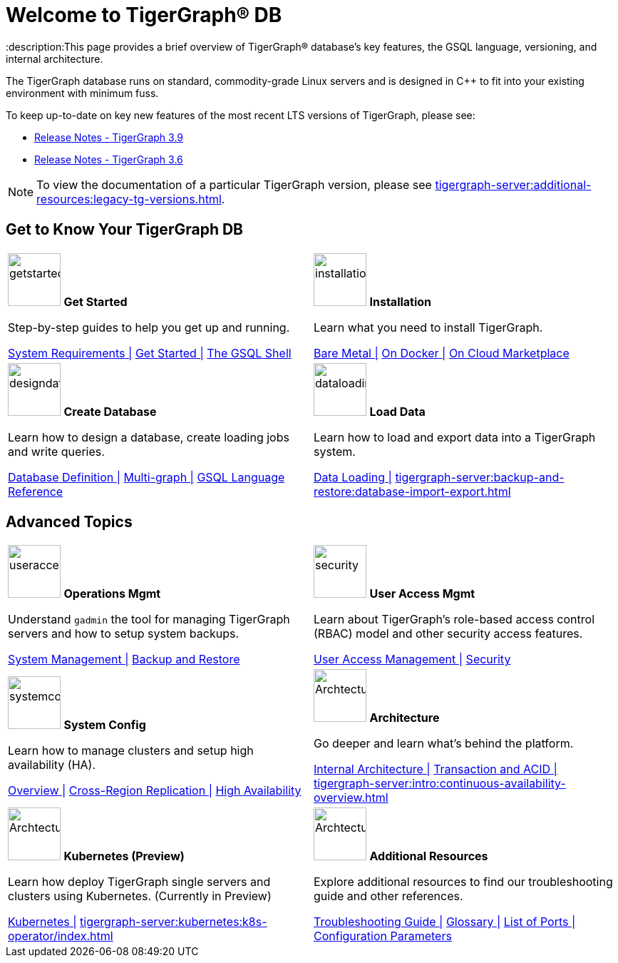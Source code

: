 = Welcome to TigerGraph(R) DB
:description:This page provides a brief overview of TigerGraph(R) database's key features, the GSQL language, versioning, and internal architecture.
:page-aliases: introduction.adoc

//Introduction and Welcome
The TigerGraph database runs on standard, commodity-grade Linux servers and is designed in C++ to fit into your existing environment with minimum fuss.

To keep up-to-date on key new features of the most recent LTS versions of TigerGraph, please see:

* xref:release-notes:index.adoc[Release Notes - TigerGraph 3.9]
* xref:3.6@tigergraph-server:release-notes:index.adoc[Release Notes - TigerGraph 3.6]

NOTE: To view the documentation of a particular TigerGraph version, please see xref:tigergraph-server:additional-resources:legacy-tg-versions.adoc[].

== Get to Know Your TigerGraph DB
[.home-card,cols="2",grid=none,frame=none, separator=¦ ]
|===
¦
image:getstarted-homecard.png[alt=getstarted,width=74,height=74]
*Get Started*

Step-by-step guides to help you get up and running.

xref:tigergraph-server:installation:hw-and-sw-requirements.adoc[System Requirements |]
xref:tigergraph-server:getting-started:index.adoc[Get Started |]
xref:tigergraph-server:gsql-shell:index.adoc[The GSQL Shell]

¦
image:installation-homecard.png[alt=installation,width=74,height=74]
*Installation*

Learn what you need to install TigerGraph.

xref:tigergraph-server:installation:bare-metal-install.adoc[Bare Metal |]
xref:tigergraph-server:getting-started:docker.adoc[On Docker |]
xref:tigergraph-server:getting-started:cloud-images/index.adoc[On Cloud Marketplace]

¦
image:designdatbase-homecard.png[alt=designdatbase,width=74,height=74]
*Create Database*

Learn how to design a database, create loading jobs and write queries.

xref:tigergraph-server:getting-started:database-definition.adoc[Database Definition |]
xref:multigraph-overview.adoc[Multi-graph |]
xref:gsql-ref:intro:index.adoc[GSQL Language Reference]

¦
image:DataLoading-Homecard.png[alt=dataloading,width=74,height=74]
*Load Data*

Learn how to load and export data into a TigerGraph system.

xref:tigergraph-server:data-loading:index.adoc[Data Loading |]
xref:tigergraph-server:backup-and-restore:database-import-export.adoc[]

|===

== Advanced Topics
[.home-card,cols="2",grid=none,frame=none, separator=¦ ]
|===
¦
image:systemmanagment-homecard.png[alt=useraccess,width=74,height=74]
*Operations Mgmt*

Understand `gadmin` the tool for managing TigerGraph servers and how to setup system backups.

xref:tigergraph-server:system-management:management-with-gadmin.adoc[System Management |]
xref:tigergraph-server:backup-and-restore:index.adoc[Backup and Restore ]

¦
image:security-homecard.png[alt=security,width=74,height=74]
*User Access Mgmt*

Learn about TigerGraph's role-based access control (RBAC) model and other security access features.

xref:tigergraph-server:user-access:index.adoc[User Access Management |]
xref:tigergraph-server:security:index.adoc[Security ]

¦
image:systemconig-homecard.png[alt=systemconig,width=74,height=74]
*System Config*

Learn how to manage clusters and setup high availability (HA).

xref:tigergraph-server:cluster-and-ha-management:index.adoc[Overview |]
xref:tigergraph-server:cluster-and-ha-management:crr-index.adoc[Cross-Region Replication |]
xref:tigergraph-server:cluster-and-ha-management:ha-overview.adoc[High Availability ]

¦
image:ArchtectureOverview-homecard.png[alt=ArchtectureOverview,width=74,height=74]
*Architecture*

Go deeper and learn what's behind the platform.

xref:internal-architecture.adoc[Internal Architecture |]
xref:transaction-and-acid.adoc[Transaction and ACID |]
xref:tigergraph-server:intro:continuous-availability-overview.adoc[]

¦
image:TG_Icon_Library-08.png[alt=ArchtectureOverview,width=74,height=74]
*Kubernetes (Preview)*

Learn how deploy TigerGraph single servers and clusters using Kubernetes. (Currently in Preview)


xref:tigergraph-server:kubernetes:index.adoc[Kubernetes |]
xref:tigergraph-server:kubernetes:k8s-operator/index.adoc[]

¦
image:documentation-homecard.png[alt=ArchtectureOverview,width=74,height=74]
*Additional Resources*

Explore additional resources to find our troubleshooting guide and other references.

xref:tigergraph-server:troubleshooting:troubleshooting-guide.adoc[Troubleshooting Guide |]
xref:tigergraph-server:reference:glossary.adoc[Glossary |]
xref:tigergraph-server:reference:ports.adoc[List of Ports |]
xref:tigergraph-server:reference:configuration-parameters.adoc[Configuration Parameters]

¦
|===


